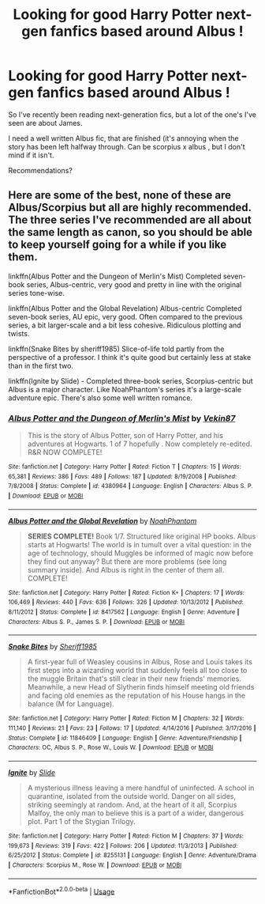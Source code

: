 #+TITLE: Looking for good Harry Potter next-gen fanfics based around Albus !

* Looking for good Harry Potter next-gen fanfics based around Albus !
:PROPERTIES:
:Score: 4
:DateUnix: 1591362722.0
:DateShort: 2020-Jun-05
:FlairText: Request
:END:
So I've recently been reading next-generation fics, but a lot of the one's I've seen are about James.

I need a well written Albus fic, that are finished (it's annoying when the story has been left halfway through. Can be scorpius x albus , but I don't mind if it isn't.

Recommendations?


** Here are some of the best, none of these are Albus/Scorpius but all are highly recommended. The three series I've recommended are all about the same length as canon, so you should be able to keep yourself going for a while if you like them.

linkffn(Albus Potter and the Dungeon of Merlin's Mist) Completed seven-book series, Albus-centric, very good and pretty in line with the original series tone-wise.

linkffn(Albus Potter and the Global Revelation) Albus-centric Completed seven-book series, AU epic, very good. Often compared to the previous series, a bit larger-scale and a bit less cohesive. Ridiculous plotting and twists.

linkffn(Snake Bites by sheriff1985) Slice-of-life told partly from the perspective of a professor. I think it's quite good but certainly less at stake than in the first two.

linkffn(Ignite by Slide) - Completed three-book series, Scorpius-centric but Albus is a major character. Like NoahPhantom's series it's a large-scale adventure epic. There's also some well written romance.
:PROPERTIES:
:Author: francoisschubert
:Score: 2
:DateUnix: 1591401956.0
:DateShort: 2020-Jun-06
:END:

*** [[https://www.fanfiction.net/s/4380964/1/][*/Albus Potter and the Dungeon of Merlin's Mist/*]] by [[https://www.fanfiction.net/u/1619871/Vekin87][/Vekin87/]]

#+begin_quote
  This is the story of Albus Potter, son of Harry Potter, and his adventures at Hogwarts. 1 of 7 hopefully . Now completely re-edited. R&R NOW COMPLETE!
#+end_quote

^{/Site/:} ^{fanfiction.net} ^{*|*} ^{/Category/:} ^{Harry} ^{Potter} ^{*|*} ^{/Rated/:} ^{Fiction} ^{T} ^{*|*} ^{/Chapters/:} ^{15} ^{*|*} ^{/Words/:} ^{65,381} ^{*|*} ^{/Reviews/:} ^{386} ^{*|*} ^{/Favs/:} ^{489} ^{*|*} ^{/Follows/:} ^{187} ^{*|*} ^{/Updated/:} ^{8/19/2008} ^{*|*} ^{/Published/:} ^{7/8/2008} ^{*|*} ^{/Status/:} ^{Complete} ^{*|*} ^{/id/:} ^{4380964} ^{*|*} ^{/Language/:} ^{English} ^{*|*} ^{/Characters/:} ^{Albus} ^{S.} ^{P.} ^{*|*} ^{/Download/:} ^{[[http://www.ff2ebook.com/old/ffn-bot/index.php?id=4380964&source=ff&filetype=epub][EPUB]]} ^{or} ^{[[http://www.ff2ebook.com/old/ffn-bot/index.php?id=4380964&source=ff&filetype=mobi][MOBI]]}

--------------

[[https://www.fanfiction.net/s/8417562/1/][*/Albus Potter and the Global Revelation/*]] by [[https://www.fanfiction.net/u/3435601/NoahPhantom][/NoahPhantom/]]

#+begin_quote
  *SERIES COMPLETE!* Book 1/7. Structured like original HP books. Albus starts at Hogwarts! The world is in tumult over a vital question: in the age of technology, should Muggles be informed of magic now before they find out anyway? But there are more problems (see long summary inside). And Albus is right in the center of them all. COMPLETE!
#+end_quote

^{/Site/:} ^{fanfiction.net} ^{*|*} ^{/Category/:} ^{Harry} ^{Potter} ^{*|*} ^{/Rated/:} ^{Fiction} ^{K+} ^{*|*} ^{/Chapters/:} ^{17} ^{*|*} ^{/Words/:} ^{106,469} ^{*|*} ^{/Reviews/:} ^{440} ^{*|*} ^{/Favs/:} ^{636} ^{*|*} ^{/Follows/:} ^{326} ^{*|*} ^{/Updated/:} ^{10/13/2012} ^{*|*} ^{/Published/:} ^{8/11/2012} ^{*|*} ^{/Status/:} ^{Complete} ^{*|*} ^{/id/:} ^{8417562} ^{*|*} ^{/Language/:} ^{English} ^{*|*} ^{/Genre/:} ^{Adventure} ^{*|*} ^{/Characters/:} ^{Albus} ^{S.} ^{P.,} ^{James} ^{S.} ^{P.} ^{*|*} ^{/Download/:} ^{[[http://www.ff2ebook.com/old/ffn-bot/index.php?id=8417562&source=ff&filetype=epub][EPUB]]} ^{or} ^{[[http://www.ff2ebook.com/old/ffn-bot/index.php?id=8417562&source=ff&filetype=mobi][MOBI]]}

--------------

[[https://www.fanfiction.net/s/11846409/1/][*/Snake Bites/*]] by [[https://www.fanfiction.net/u/7651116/Sheriff1985][/Sheriff1985/]]

#+begin_quote
  A first-year full of Weasley cousins in Albus, Rose and Louis takes its first steps into a wizarding world that suddenly feels all too close to the muggle Britain that's still clear in their new friends' memories. Meanwhile, a new Head of Slytherin finds himself meeting old friends and facing old enemies as the reputation of his House hangs in the balance (M for Language).
#+end_quote

^{/Site/:} ^{fanfiction.net} ^{*|*} ^{/Category/:} ^{Harry} ^{Potter} ^{*|*} ^{/Rated/:} ^{Fiction} ^{M} ^{*|*} ^{/Chapters/:} ^{32} ^{*|*} ^{/Words/:} ^{111,140} ^{*|*} ^{/Reviews/:} ^{21} ^{*|*} ^{/Favs/:} ^{23} ^{*|*} ^{/Follows/:} ^{17} ^{*|*} ^{/Updated/:} ^{4/14/2016} ^{*|*} ^{/Published/:} ^{3/17/2016} ^{*|*} ^{/Status/:} ^{Complete} ^{*|*} ^{/id/:} ^{11846409} ^{*|*} ^{/Language/:} ^{English} ^{*|*} ^{/Genre/:} ^{Adventure/Friendship} ^{*|*} ^{/Characters/:} ^{OC,} ^{Albus} ^{S.} ^{P.,} ^{Rose} ^{W.,} ^{Louis} ^{W.} ^{*|*} ^{/Download/:} ^{[[http://www.ff2ebook.com/old/ffn-bot/index.php?id=11846409&source=ff&filetype=epub][EPUB]]} ^{or} ^{[[http://www.ff2ebook.com/old/ffn-bot/index.php?id=11846409&source=ff&filetype=mobi][MOBI]]}

--------------

[[https://www.fanfiction.net/s/8255131/1/][*/Ignite/*]] by [[https://www.fanfiction.net/u/4095/Slide][/Slide/]]

#+begin_quote
  A mysterious illness leaving a mere handful of uninfected. A school in quarantine, isolated from the outside world. Danger on all sides, striking seemingly at random. And, at the heart of it all, Scorpius Malfoy, the only man to believe this is a part of a wider, dangerous plot. Part 1 of the Stygian Trilogy.
#+end_quote

^{/Site/:} ^{fanfiction.net} ^{*|*} ^{/Category/:} ^{Harry} ^{Potter} ^{*|*} ^{/Rated/:} ^{Fiction} ^{M} ^{*|*} ^{/Chapters/:} ^{37} ^{*|*} ^{/Words/:} ^{199,673} ^{*|*} ^{/Reviews/:} ^{319} ^{*|*} ^{/Favs/:} ^{422} ^{*|*} ^{/Follows/:} ^{206} ^{*|*} ^{/Updated/:} ^{11/3/2013} ^{*|*} ^{/Published/:} ^{6/25/2012} ^{*|*} ^{/Status/:} ^{Complete} ^{*|*} ^{/id/:} ^{8255131} ^{*|*} ^{/Language/:} ^{English} ^{*|*} ^{/Genre/:} ^{Adventure/Drama} ^{*|*} ^{/Characters/:} ^{Scorpius} ^{M.,} ^{Rose} ^{W.} ^{*|*} ^{/Download/:} ^{[[http://www.ff2ebook.com/old/ffn-bot/index.php?id=8255131&source=ff&filetype=epub][EPUB]]} ^{or} ^{[[http://www.ff2ebook.com/old/ffn-bot/index.php?id=8255131&source=ff&filetype=mobi][MOBI]]}

--------------

*FanfictionBot*^{2.0.0-beta} | [[https://github.com/tusing/reddit-ffn-bot/wiki/Usage][Usage]]
:PROPERTIES:
:Author: FanfictionBot
:Score: 1
:DateUnix: 1591401993.0
:DateShort: 2020-Jun-06
:END:
